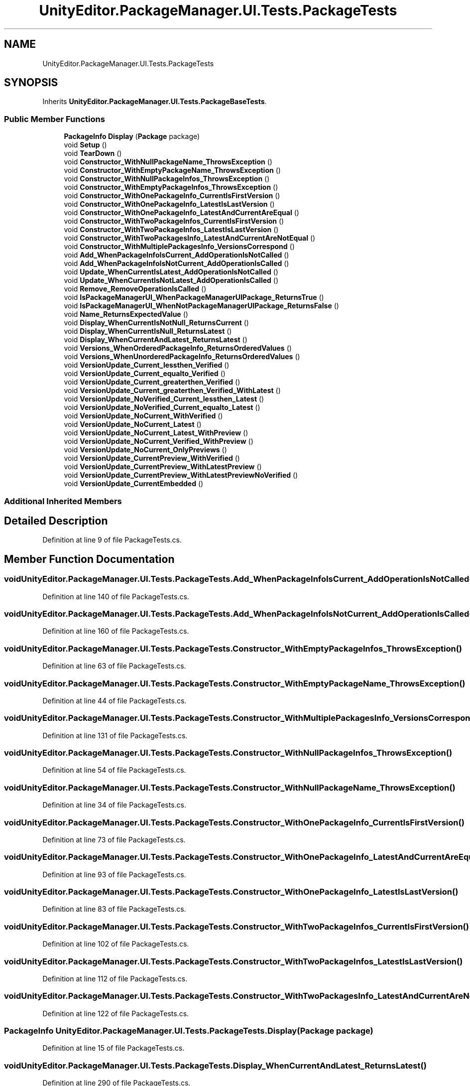 .TH "UnityEditor.PackageManager.UI.Tests.PackageTests" 3 "Sat Jul 20 2019" "Version https://github.com/Saurabhbagh/Multi-User-VR-Viewer--10th-July/" "Multi User Vr Viewer" \" -*- nroff -*-
.ad l
.nh
.SH NAME
UnityEditor.PackageManager.UI.Tests.PackageTests
.SH SYNOPSIS
.br
.PP
.PP
Inherits \fBUnityEditor\&.PackageManager\&.UI\&.Tests\&.PackageBaseTests\fP\&.
.SS "Public Member Functions"

.in +1c
.ti -1c
.RI "\fBPackageInfo\fP \fBDisplay\fP (\fBPackage\fP package)"
.br
.ti -1c
.RI "void \fBSetup\fP ()"
.br
.ti -1c
.RI "void \fBTearDown\fP ()"
.br
.ti -1c
.RI "void \fBConstructor_WithNullPackageName_ThrowsException\fP ()"
.br
.ti -1c
.RI "void \fBConstructor_WithEmptyPackageName_ThrowsException\fP ()"
.br
.ti -1c
.RI "void \fBConstructor_WithNullPackageInfos_ThrowsException\fP ()"
.br
.ti -1c
.RI "void \fBConstructor_WithEmptyPackageInfos_ThrowsException\fP ()"
.br
.ti -1c
.RI "void \fBConstructor_WithOnePackageInfo_CurrentIsFirstVersion\fP ()"
.br
.ti -1c
.RI "void \fBConstructor_WithOnePackageInfo_LatestIsLastVersion\fP ()"
.br
.ti -1c
.RI "void \fBConstructor_WithOnePackageInfo_LatestAndCurrentAreEqual\fP ()"
.br
.ti -1c
.RI "void \fBConstructor_WithTwoPackageInfos_CurrentIsFirstVersion\fP ()"
.br
.ti -1c
.RI "void \fBConstructor_WithTwoPackageInfos_LatestIsLastVersion\fP ()"
.br
.ti -1c
.RI "void \fBConstructor_WithTwoPackagesInfo_LatestAndCurrentAreNotEqual\fP ()"
.br
.ti -1c
.RI "void \fBConstructor_WithMultiplePackagesInfo_VersionsCorrespond\fP ()"
.br
.ti -1c
.RI "void \fBAdd_WhenPackageInfoIsCurrent_AddOperationIsNotCalled\fP ()"
.br
.ti -1c
.RI "void \fBAdd_WhenPackageInfoIsNotCurrent_AddOperationIsCalled\fP ()"
.br
.ti -1c
.RI "void \fBUpdate_WhenCurrentIsLatest_AddOperationIsNotCalled\fP ()"
.br
.ti -1c
.RI "void \fBUpdate_WhenCurrentIsNotLatest_AddOperationIsCalled\fP ()"
.br
.ti -1c
.RI "void \fBRemove_RemoveOperationIsCalled\fP ()"
.br
.ti -1c
.RI "void \fBIsPackageManagerUI_WhenPackageManagerUIPackage_ReturnsTrue\fP ()"
.br
.ti -1c
.RI "void \fBIsPackageManagerUI_WhenNotPackageManagerUIPackage_ReturnsFalse\fP ()"
.br
.ti -1c
.RI "void \fBName_ReturnsExpectedValue\fP ()"
.br
.ti -1c
.RI "void \fBDisplay_WhenCurrentIsNotNull_ReturnsCurrent\fP ()"
.br
.ti -1c
.RI "void \fBDisplay_WhenCurrentIsNull_ReturnsLatest\fP ()"
.br
.ti -1c
.RI "void \fBDisplay_WhenCurrentAndLatest_ReturnsLatest\fP ()"
.br
.ti -1c
.RI "void \fBVersions_WhenOrderedPackageInfo_ReturnsOrderedValues\fP ()"
.br
.ti -1c
.RI "void \fBVersions_WhenUnorderedPackageInfo_ReturnsOrderedValues\fP ()"
.br
.ti -1c
.RI "void \fBVersionUpdate_Current_lessthen_Verified\fP ()"
.br
.ti -1c
.RI "void \fBVersionUpdate_Current_equalto_Verified\fP ()"
.br
.ti -1c
.RI "void \fBVersionUpdate_Current_greaterthen_Verified\fP ()"
.br
.ti -1c
.RI "void \fBVersionUpdate_Current_greaterthen_Verified_WithLatest\fP ()"
.br
.ti -1c
.RI "void \fBVersionUpdate_NoVerified_Current_lessthen_Latest\fP ()"
.br
.ti -1c
.RI "void \fBVersionUpdate_NoVerified_Current_equalto_Latest\fP ()"
.br
.ti -1c
.RI "void \fBVersionUpdate_NoCurrent_WithVerified\fP ()"
.br
.ti -1c
.RI "void \fBVersionUpdate_NoCurrent_Latest\fP ()"
.br
.ti -1c
.RI "void \fBVersionUpdate_NoCurrent_Latest_WithPreview\fP ()"
.br
.ti -1c
.RI "void \fBVersionUpdate_NoCurrent_Verified_WithPreview\fP ()"
.br
.ti -1c
.RI "void \fBVersionUpdate_NoCurrent_OnlyPreviews\fP ()"
.br
.ti -1c
.RI "void \fBVersionUpdate_CurrentPreview_WithVerified\fP ()"
.br
.ti -1c
.RI "void \fBVersionUpdate_CurrentPreview_WithLatestPreview\fP ()"
.br
.ti -1c
.RI "void \fBVersionUpdate_CurrentPreview_WithLatestPreviewNoVerified\fP ()"
.br
.ti -1c
.RI "void \fBVersionUpdate_CurrentEmbedded\fP ()"
.br
.in -1c
.SS "Additional Inherited Members"
.SH "Detailed Description"
.PP 
Definition at line 9 of file PackageTests\&.cs\&.
.SH "Member Function Documentation"
.PP 
.SS "void UnityEditor\&.PackageManager\&.UI\&.Tests\&.PackageTests\&.Add_WhenPackageInfoIsCurrent_AddOperationIsNotCalled ()"

.PP
Definition at line 140 of file PackageTests\&.cs\&.
.SS "void UnityEditor\&.PackageManager\&.UI\&.Tests\&.PackageTests\&.Add_WhenPackageInfoIsNotCurrent_AddOperationIsCalled ()"

.PP
Definition at line 160 of file PackageTests\&.cs\&.
.SS "void UnityEditor\&.PackageManager\&.UI\&.Tests\&.PackageTests\&.Constructor_WithEmptyPackageInfos_ThrowsException ()"

.PP
Definition at line 63 of file PackageTests\&.cs\&.
.SS "void UnityEditor\&.PackageManager\&.UI\&.Tests\&.PackageTests\&.Constructor_WithEmptyPackageName_ThrowsException ()"

.PP
Definition at line 44 of file PackageTests\&.cs\&.
.SS "void UnityEditor\&.PackageManager\&.UI\&.Tests\&.PackageTests\&.Constructor_WithMultiplePackagesInfo_VersionsCorrespond ()"

.PP
Definition at line 131 of file PackageTests\&.cs\&.
.SS "void UnityEditor\&.PackageManager\&.UI\&.Tests\&.PackageTests\&.Constructor_WithNullPackageInfos_ThrowsException ()"

.PP
Definition at line 54 of file PackageTests\&.cs\&.
.SS "void UnityEditor\&.PackageManager\&.UI\&.Tests\&.PackageTests\&.Constructor_WithNullPackageName_ThrowsException ()"

.PP
Definition at line 34 of file PackageTests\&.cs\&.
.SS "void UnityEditor\&.PackageManager\&.UI\&.Tests\&.PackageTests\&.Constructor_WithOnePackageInfo_CurrentIsFirstVersion ()"

.PP
Definition at line 73 of file PackageTests\&.cs\&.
.SS "void UnityEditor\&.PackageManager\&.UI\&.Tests\&.PackageTests\&.Constructor_WithOnePackageInfo_LatestAndCurrentAreEqual ()"

.PP
Definition at line 93 of file PackageTests\&.cs\&.
.SS "void UnityEditor\&.PackageManager\&.UI\&.Tests\&.PackageTests\&.Constructor_WithOnePackageInfo_LatestIsLastVersion ()"

.PP
Definition at line 83 of file PackageTests\&.cs\&.
.SS "void UnityEditor\&.PackageManager\&.UI\&.Tests\&.PackageTests\&.Constructor_WithTwoPackageInfos_CurrentIsFirstVersion ()"

.PP
Definition at line 102 of file PackageTests\&.cs\&.
.SS "void UnityEditor\&.PackageManager\&.UI\&.Tests\&.PackageTests\&.Constructor_WithTwoPackageInfos_LatestIsLastVersion ()"

.PP
Definition at line 112 of file PackageTests\&.cs\&.
.SS "void UnityEditor\&.PackageManager\&.UI\&.Tests\&.PackageTests\&.Constructor_WithTwoPackagesInfo_LatestAndCurrentAreNotEqual ()"

.PP
Definition at line 122 of file PackageTests\&.cs\&.
.SS "\fBPackageInfo\fP UnityEditor\&.PackageManager\&.UI\&.Tests\&.PackageTests\&.Display (\fBPackage\fP package)"

.PP
Definition at line 15 of file PackageTests\&.cs\&.
.SS "void UnityEditor\&.PackageManager\&.UI\&.Tests\&.PackageTests\&.Display_WhenCurrentAndLatest_ReturnsLatest ()"

.PP
Definition at line 290 of file PackageTests\&.cs\&.
.SS "void UnityEditor\&.PackageManager\&.UI\&.Tests\&.PackageTests\&.Display_WhenCurrentIsNotNull_ReturnsCurrent ()"

.PP
Definition at line 271 of file PackageTests\&.cs\&.
.SS "void UnityEditor\&.PackageManager\&.UI\&.Tests\&.PackageTests\&.Display_WhenCurrentIsNull_ReturnsLatest ()"

.PP
Definition at line 280 of file PackageTests\&.cs\&.
.SS "void UnityEditor\&.PackageManager\&.UI\&.Tests\&.PackageTests\&.IsPackageManagerUI_WhenNotPackageManagerUIPackage_ReturnsFalse ()"

.PP
Definition at line 253 of file PackageTests\&.cs\&.
.SS "void UnityEditor\&.PackageManager\&.UI\&.Tests\&.PackageTests\&.IsPackageManagerUI_WhenPackageManagerUIPackage_ReturnsTrue ()"

.PP
Definition at line 241 of file PackageTests\&.cs\&.
.SS "void UnityEditor\&.PackageManager\&.UI\&.Tests\&.PackageTests\&.Name_ReturnsExpectedValue ()"

.PP
Definition at line 262 of file PackageTests\&.cs\&.
.SS "void UnityEditor\&.PackageManager\&.UI\&.Tests\&.PackageTests\&.Remove_RemoveOperationIsCalled ()"

.PP
Definition at line 221 of file PackageTests\&.cs\&.
.SS "void UnityEditor\&.PackageManager\&.UI\&.Tests\&.PackageTests\&.Setup ()"

.PP
Definition at line 21 of file PackageTests\&.cs\&.
.SS "void UnityEditor\&.PackageManager\&.UI\&.Tests\&.PackageTests\&.TearDown ()"

.PP
Definition at line 27 of file PackageTests\&.cs\&.
.SS "void UnityEditor\&.PackageManager\&.UI\&.Tests\&.PackageTests\&.Update_WhenCurrentIsLatest_AddOperationIsNotCalled ()"

.PP
Definition at line 180 of file PackageTests\&.cs\&.
.SS "void UnityEditor\&.PackageManager\&.UI\&.Tests\&.PackageTests\&.Update_WhenCurrentIsNotLatest_AddOperationIsCalled ()"

.PP
Definition at line 200 of file PackageTests\&.cs\&.
.SS "void UnityEditor\&.PackageManager\&.UI\&.Tests\&.PackageTests\&.Versions_WhenOrderedPackageInfo_ReturnsOrderedValues ()"

.PP
Definition at line 301 of file PackageTests\&.cs\&.
.SS "void UnityEditor\&.PackageManager\&.UI\&.Tests\&.PackageTests\&.Versions_WhenUnorderedPackageInfo_ReturnsOrderedValues ()"

.PP
Definition at line 310 of file PackageTests\&.cs\&.
.SS "void UnityEditor\&.PackageManager\&.UI\&.Tests\&.PackageTests\&.VersionUpdate_Current_equalto_Verified ()"

.PP
Definition at line 345 of file PackageTests\&.cs\&.
.SS "void UnityEditor\&.PackageManager\&.UI\&.Tests\&.PackageTests\&.VersionUpdate_Current_greaterthen_Verified ()"

.PP
Definition at line 357 of file PackageTests\&.cs\&.
.SS "void UnityEditor\&.PackageManager\&.UI\&.Tests\&.PackageTests\&.VersionUpdate_Current_greaterthen_Verified_WithLatest ()"

.PP
Definition at line 369 of file PackageTests\&.cs\&.
.SS "void UnityEditor\&.PackageManager\&.UI\&.Tests\&.PackageTests\&.VersionUpdate_Current_lessthen_Verified ()"

.PP
Definition at line 332 of file PackageTests\&.cs\&.
.SS "void UnityEditor\&.PackageManager\&.UI\&.Tests\&.PackageTests\&.VersionUpdate_CurrentEmbedded ()"

.PP
Definition at line 510 of file PackageTests\&.cs\&.
.SS "void UnityEditor\&.PackageManager\&.UI\&.Tests\&.PackageTests\&.VersionUpdate_CurrentPreview_WithLatestPreview ()"

.PP
Definition at line 482 of file PackageTests\&.cs\&.
.SS "void UnityEditor\&.PackageManager\&.UI\&.Tests\&.PackageTests\&.VersionUpdate_CurrentPreview_WithLatestPreviewNoVerified ()"

.PP
Definition at line 496 of file PackageTests\&.cs\&.
.SS "void UnityEditor\&.PackageManager\&.UI\&.Tests\&.PackageTests\&.VersionUpdate_CurrentPreview_WithVerified ()"

.PP
Definition at line 469 of file PackageTests\&.cs\&.
.SS "void UnityEditor\&.PackageManager\&.UI\&.Tests\&.PackageTests\&.VersionUpdate_NoCurrent_Latest ()"

.PP
Definition at line 419 of file PackageTests\&.cs\&.
.SS "void UnityEditor\&.PackageManager\&.UI\&.Tests\&.PackageTests\&.VersionUpdate_NoCurrent_Latest_WithPreview ()"

.PP
Definition at line 431 of file PackageTests\&.cs\&.
.SS "void UnityEditor\&.PackageManager\&.UI\&.Tests\&.PackageTests\&.VersionUpdate_NoCurrent_OnlyPreviews ()"

.PP
Definition at line 457 of file PackageTests\&.cs\&.
.SS "void UnityEditor\&.PackageManager\&.UI\&.Tests\&.PackageTests\&.VersionUpdate_NoCurrent_Verified_WithPreview ()"

.PP
Definition at line 444 of file PackageTests\&.cs\&.
.SS "void UnityEditor\&.PackageManager\&.UI\&.Tests\&.PackageTests\&.VersionUpdate_NoCurrent_WithVerified ()"

.PP
Definition at line 407 of file PackageTests\&.cs\&.
.SS "void UnityEditor\&.PackageManager\&.UI\&.Tests\&.PackageTests\&.VersionUpdate_NoVerified_Current_equalto_Latest ()"

.PP
Definition at line 395 of file PackageTests\&.cs\&.
.SS "void UnityEditor\&.PackageManager\&.UI\&.Tests\&.PackageTests\&.VersionUpdate_NoVerified_Current_lessthen_Latest ()"

.PP
Definition at line 382 of file PackageTests\&.cs\&.

.SH "Author"
.PP 
Generated automatically by Doxygen for Multi User Vr Viewer from the source code\&.
